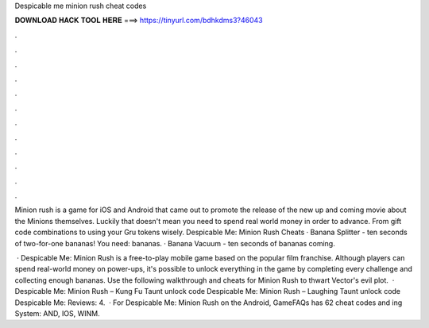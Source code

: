 Despicable me minion rush cheat codes



𝐃𝐎𝐖𝐍𝐋𝐎𝐀𝐃 𝐇𝐀𝐂𝐊 𝐓𝐎𝐎𝐋 𝐇𝐄𝐑𝐄 ===> https://tinyurl.com/bdhkdms3?46043



.



.



.



.



.



.



.



.



.



.



.



.

Minion rush is a game for iOS and Android that came out to promote the release of the new up and coming movie about the Minions themselves. Luckily that doesn't mean you need to spend real world money in order to advance. From gift code combinations to using your Gru tokens wisely. Despicable Me: Minion Rush Cheats · Banana Splitter - ten seconds of two-for-one bananas! You need: bananas. · Banana Vacuum - ten seconds of bananas coming.

 · Despicable Me: Minion Rush is a free-to-play mobile game based on the popular film franchise. Although players can spend real-world money on power-ups, it's possible to unlock everything in the game by completing every challenge and collecting enough bananas. Use the following walkthrough and cheats for Minion Rush to thwart Vector's evil plot.  · Despicable Me: Minion Rush – Kung Fu Taunt unlock code Despicable Me: Minion Rush – Laughing Taunt unlock code Despicable Me: Reviews: 4.  · For Despicable Me: Minion Rush on the Android, GameFAQs has 62 cheat codes and ing System: AND, IOS, WINM.
